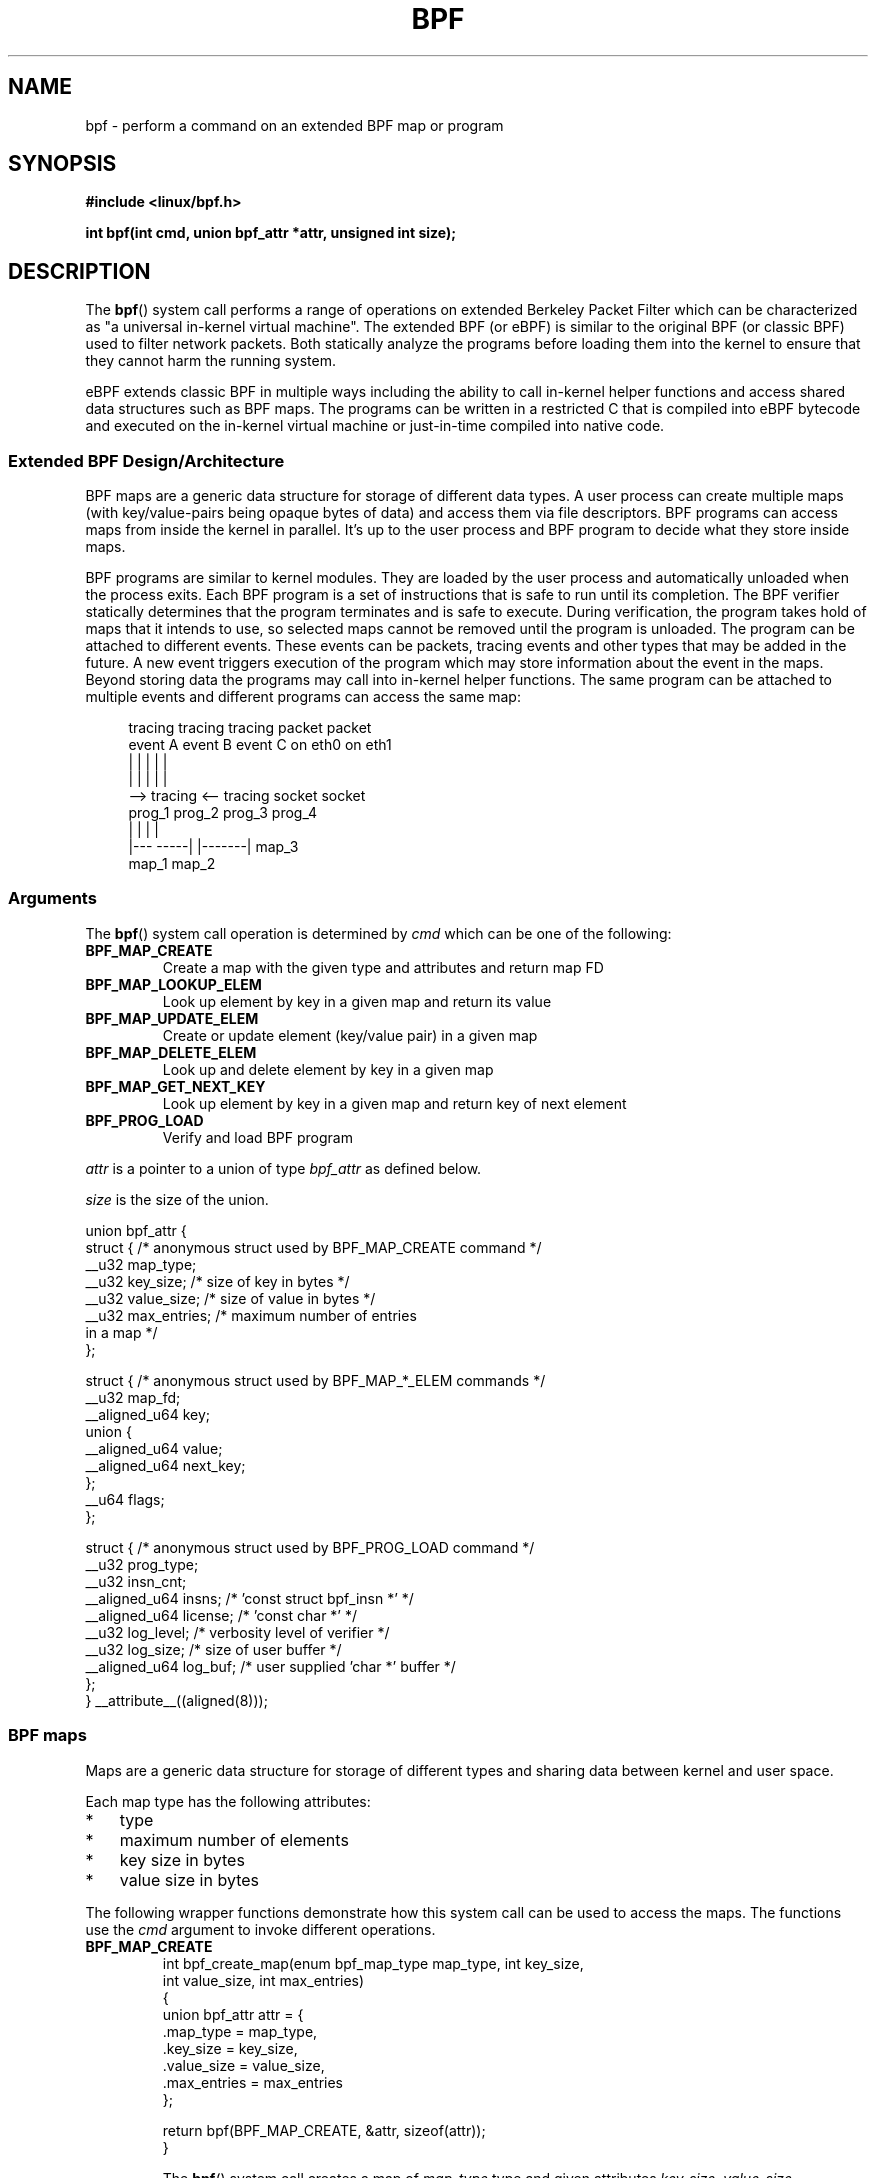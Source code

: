 .\" Copyright (C) 2015 Alexei Starovoitov <ast@kernel.org>
.\"
.\" %%%LICENSE_START(VERBATIM)
.\" Permission is granted to make and distribute verbatim copies of this
.\" manual provided the copyright notice and this permission notice are
.\" preserved on all copies.
.\"
.\" Permission is granted to copy and distribute modified versions of this
.\" manual under the conditions for verbatim copying, provided that the
.\" entire resulting derived work is distributed under the terms of a
.\" permission notice identical to this one.
.\"
.\" Since the Linux kernel and libraries are constantly changing, this
.\" manual page may be incorrect or out-of-date.  The author(s) assume no
.\" responsibility for errors or omissions, or for damages resulting from
.\" the use of the information contained herein.  The author(s) may not
.\" have taken the same level of care in the production of this manual,
.\" which is licensed free of charge, as they might when working
.\" professionally.
.\"
.\" Formatted or processed versions of this manual, if unaccompanied by
.\" the source, must acknowledge the copyright and authors of this work.
.\" %%%LICENSE_END
.\"
.TH BPF 2 2015-03-10 "Linux" "Linux Programmer's Manual"
.SH NAME
bpf - perform a command on an extended BPF map or program
.SH SYNOPSIS
.nf
.B #include <linux/bpf.h>
.sp
.BI "int bpf(int cmd, union bpf_attr *attr, unsigned int size);

.SH DESCRIPTION
The
.BR bpf ()
system call performs a range of operations on extended
Berkeley Packet Filter which can be characterized as
"a universal in-kernel virtual machine".
The extended BPF (or eBPF) is similar to
the original BPF (or classic BPF) used to filter network packets.
Both statically analyze the programs before loading them into the kernel to
ensure that they cannot harm the running system.
.P
eBPF extends classic BPF in multiple ways including the ability to call
in-kernel helper functions and access shared data structures such as BPF maps.
The programs can be written in a restricted C that is compiled into
eBPF bytecode and executed on the in-kernel virtual machine or
just-in-time compiled into native code.
.SS Extended BPF Design/Architecture
.P
BPF maps are a generic data structure for storage of different data types.
A user process can create multiple maps (with key/value-pairs being
opaque bytes of data) and access them via file descriptors.
BPF programs can access maps from inside the kernel in parallel.
It's up to the user process and BPF program to decide what they store
inside maps.
.P
BPF programs are similar to kernel modules.
They are loaded by the user
process and automatically unloaded when the process exits.
Each BPF program is a set of instructions that is safe to run until
its completion.
The BPF verifier statically determines that the program
terminates and is safe to execute.
During verification, the program takes hold of maps that it intends to use,
so selected maps cannot be removed until the program is unloaded.
The program can be attached to different events.
These events can be packets, tracing
events and other types that may be added in the future.
A new event triggers
execution of the program which may store information about the event in the maps.
Beyond storing data the programs may call into in-kernel helper functions.
The same program can be attached to multiple events and different programs can
access the same map:

.in +4n
.nf
tracing     tracing     tracing     packet     packet
event A     event B     event C     on eth0    on eth1
 |             |          |           |          |
 |             |          |           |          |
 --> tracing <--      tracing       socket     socket
      prog_1           prog_2       prog_3     prog_4
      |  |               |            |
   |---  -----|  |-------|           map_3
 map_1       map_2
.fi
.in
.SS Arguments
The
.BR bpf ()
system call operation is determined by
.IR cmd
which can be one of the following:
.TP
.B BPF_MAP_CREATE
Create a map with the given type and attributes and return map FD
.TP
.B BPF_MAP_LOOKUP_ELEM
Look up element by key in a given map and return its value
.TP
.B BPF_MAP_UPDATE_ELEM
Create or update element (key/value pair) in a given map
.TP
.B BPF_MAP_DELETE_ELEM
Look up and delete element by key in a given map
.TP
.B BPF_MAP_GET_NEXT_KEY
Look up element by key in a given map and return key of next element
.TP
.B BPF_PROG_LOAD
Verify and load BPF program
.PP
.I attr
is a pointer to a union of type
.I bpf_attr
as defined below.

.I size
is the size of the union.
.P
.nf
union bpf_attr {
    struct { /* anonymous struct used by BPF_MAP_CREATE command */
        __u32          map_type;
        __u32          key_size;    /* size of key in bytes */
        __u32          value_size;  /* size of value in bytes */
        __u32          max_entries; /* maximum number of entries
                                       in a map */
    };

    struct { /* anonymous struct used by BPF_MAP_*_ELEM commands */
        __u32          map_fd;
        __aligned_u64  key;
        union {
            __aligned_u64 value;
            __aligned_u64 next_key;
        };
        __u64          flags;
    };

    struct { /* anonymous struct used by BPF_PROG_LOAD command */
        __u32          prog_type;
        __u32          insn_cnt;
        __aligned_u64  insns;      /* 'const struct bpf_insn *' */
        __aligned_u64  license;    /* 'const char *' */
        __u32          log_level;  /* verbosity level of verifier */
        __u32          log_size;   /* size of user buffer */
        __aligned_u64  log_buf;    /* user supplied 'char *' buffer */
    };
} __attribute__((aligned(8)));
.fi
.SS BPF maps
Maps are a generic data structure for storage of different types
and sharing data between kernel and user space.

Each map type has the following attributes:

.PD 0
.IP * 3
type
.IP *
maximum number of elements
.IP *
key size in bytes
.IP *
value size in bytes
.PD
.PP
The following wrapper functions demonstrate how this system
call can be used to access the maps.
The functions use the
.IR cmd
argument to invoke different operations.
.TP
.B BPF_MAP_CREATE
.nf
int bpf_create_map(enum bpf_map_type map_type, int key_size,
                   int value_size, int max_entries)
{
    union bpf_attr attr = {
        .map_type = map_type,
        .key_size = key_size,
        .value_size = value_size,
        .max_entries = max_entries
    };

    return bpf(BPF_MAP_CREATE, &attr, sizeof(attr));
}
.fi

The
.BR bpf ()
system call creates a map of
.I map_type
type and given attributes
.IR key_size ,
.IR value_size ,
.IR max_entries .
On success, it returns a process-local file descriptor.
On error, \-1 is returned and
.I errno
is set to
.BR EINVAL ,
.BR EPERM ,
or
.BR ENOMEM .

The attributes
.I key_size
and
.I value_size
will be used by the verifier during program loading to check that the program
is calling
.BR bpf_map_*_elem ()
helper functions with a correctly initialized
.I key
and that the program doesn't access map element
.I value
beyond the specified
.IR value_size .
For example, when a map is created with
.IR "key_size = 8"
and the program calls

.in +4n
.nf
bpf_map_lookup_elem(map_fd, fp - 4)
.fi
.in

the program will be rejected,
since the in-kernel helper function

     bpf_map_lookup_elem(map_fd, void *key)

expects to read 8 bytes from
.I key
pointer, but
.IR "fp\ -\ 4"
starting address will cause out-of-bounds stack access.

Similarly, when a map is created with
.I "value_size = 1"
and the program calls

.in +4n
.nf
value = bpf_map_lookup_elem(...);
*(u32 *) value = 1;
.fi
.in

the program will be rejected, since it accesses the
.I value
pointer beyond the specified 1 byte
.I value_size
limit.

Currently two
.I map_type
are supported:

.in +4n
.nf
enum bpf_map_type {
   BPF_MAP_TYPE_UNSPEC,
   BPF_MAP_TYPE_HASH,
   BPF_MAP_TYPE_ARRAY,
};
.fi
.in

.I map_type
selects one of the available map implementations in the kernel.
For all map types,
programs access maps with the same
.BR bpf_map_lookup_elem ()/
.BR bpf_map_update_elem ()
helper functions.
.TP
.B BPF_MAP_LOOKUP_ELEM
.nf
int bpf_lookup_elem(int fd, void *key, void *value)
{
    union bpf_attr attr = {
        .map_fd = fd,
        .key = ptr_to_u64(key),
        .value = ptr_to_u64(value),
    };

    return bpf(BPF_MAP_LOOKUP_ELEM, &attr, sizeof(attr));
}
.fi

The
.BR bpf ()
system call looks up an element with a given
.I key
in a map
.IR fd .
If an element is found, it returns zero and stores element's value into
.I value.
If no element is found, it returns \-1 and sets
.I errno
to
.BR ENOENT .
.TP
.B BPF_MAP_UPDATE_ELEM
.nf
int bpf_update_elem(int fd, void *key, void *value, __u64 flags)
{
    union bpf_attr attr = {
        .map_fd = fd,
        .key = ptr_to_u64(key),
        .value = ptr_to_u64(value),
        .flags = flags,
    };

    return bpf(BPF_MAP_UPDATE_ELEM, &attr, sizeof(attr));
}
.fi

The call creates or updates an element with a given
.I key/value
in a map
.I fd
according to
.I flags
which can have one of 3 possible values:

.nf
#define BPF_ANY      0 /* create new element or update existing */
#define BPF_NOEXIST  1 /* create new element if it didn't exist */
#define BPF_EXIST    2 /* update existing element */
.fi

On success, it returns zero.
On error, \-1 is returned and
.I errno
is set to
.BR EINVAL ,
.BR EPERM ,
.BR ENOMEM ,
or
.BR E2BIG .
.B E2BIG
indicates that the number of elements in the map reached
.I max_entries
limit specified at map creation time.
.B EEXIST
will be returned from a call to

    bpf_update_elem(fd, key, value, BPF_NOEXIST)

if the element with
.I key
already exists in the map.
.B ENOENT
will be returned from a call to

    bpf_update_elem(fd, key, value, BPF_EXIST)

if the element with
.I key
doesn't exist in the map.
.TP
.B BPF_MAP_DELETE_ELEM
.nf
int bpf_delete_elem(int fd, void *key)
{
    union bpf_attr attr = {
        .map_fd = fd,
        .key = ptr_to_u64(key),
    };

    return bpf(BPF_MAP_DELETE_ELEM, &attr, sizeof(attr));
}
.fi

The call deletes an element in a map
.I fd
with a given
.IR key .
Returns zero on success.
If the element is not found, it returns \-1 and sets
.I errno
to
.BR ENOENT .
.TP
.B BPF_MAP_GET_NEXT_KEY
.nf
int bpf_get_next_key(int fd, void *key, void *next_key)
{
    union bpf_attr attr = {
        .map_fd = fd,
        .key = ptr_to_u64(key),
        .next_key = ptr_to_u64(next_key),
    };

    return bpf(BPF_MAP_GET_NEXT_KEY, &attr, sizeof(attr));
}
.fi

The call looks up an element by
.I key
in a given map
.I fd
and sets the
.I next_key
pointer to the key of the next element.
If
.I key
is not found, it returns zero and sets the
.I next_key
pointer to the key of the first element.
If
.I key
is the last element, it returns \-1 and sets
.I errno
to
.BR ENOENT .
Other possible
.I errno
values are
.BR ENOMEM ,
.BR EFAULT ,
.BR EPERM ,
and
.BR EINVAL .
This method can be used to iterate over all elements in the map.
.TP
.B close(map_fd)
will delete the map
.IR map_fd .
When the user space program that created maps exits all maps will
be deleted automatically.

.SS BPF programs

.TP
.B BPF_PROG_LOAD
This
.IR cmd
is used to load an extended BPF program into the kernel.

.nf
char bpf_log_buf[LOG_BUF_SIZE];

int bpf_prog_load(enum bpf_prog_type prog_type,
                  const struct bpf_insn *insns, int insn_cnt,
                  const char *license)
{
    union bpf_attr attr = {
        .prog_type = prog_type,
        .insns = ptr_to_u64(insns),
        .insn_cnt = insn_cnt,
        .license = ptr_to_u64(license),
        .log_buf = ptr_to_u64(bpf_log_buf),
        .log_size = LOG_BUF_SIZE,
        .log_level = 1,
    };

    return bpf(BPF_PROG_LOAD, &attr, sizeof(attr));
}
.fi

.I prog_type
is one of the available program types:

.in +4n
.nf
enum bpf_prog_type {
    BPF_PROG_TYPE_UNSPEC,
    BPF_PROG_TYPE_SOCKET_FILTER,
    BPF_PROG_TYPE_SCHED_CLS,
};
.fi
.in

By picking
.IR prog_type ,
the program author selects a set of helper functions callable from
the program and the corresponding format of
.I struct bpf_context
(which is the data blob passed into the program as the first argument).
For example, the programs loaded with

    prog_type = BPF_PROG_TYPE_SOCKET_FILTER

may call the
.BR bpf_map_lookup_elem ()
helper,
whereas some future types may not.
The set of functions available to the programs under a given type may increase
in the future.

Currently, the set of functions for
.B BPF_PROG_TYPE_SOCKET_FILTER
is:

.in +4n
.nf
bpf_map_lookup_elem(map_fd, void *key)
                    /* look up key in a map_fd */
bpf_map_update_elem(map_fd, void *key, void *value)
                    /* update key/value */
bpf_map_delete_elem(map_fd, void *key)
                    /* delete key in a map_fd */
.fi
.in

and
.I bpf_context
is a pointer to a
.IR "struct sk_buff" .
Programs cannot access fields of
.I sk_buff
directly.

More program types may be added in the future.
Like
.B BPF_PROG_TYPE_KPROBE
and
.I bpf_context
for it may be defined as a pointer to a
.IR "struct pt_regs" .

.I insns
array of
.I "struct bpf_insn"
instructions.

.I insn_cnt
number of instructions in the program.

.I license
license string, which must be GPL compatible to call helper functions
marked
.IR gpl_only .

.I log_buf
user supplied buffer that the in-kernel verifier is using to store the
verification log.
This log is a multi-line string that can be checked by
the program author in order to understand how the verifier came to
the conclusion that the BPF program is unsafe.
The format of the output can change at any time as the verifier evolves.

.I log_size
size of user buffer.
If the size of the buffer is not large enough to store all
verifier messages, \-1 is returned and
.I errno
is set to
.BR ENOSPC .

.I log_level
verbosity level of the verifier.
A value of zero means that the verifier will
not provide a log.

.TP
.B close(prog_fd)
will unload the BPF program.
.P
The maps are accessible from programs and used to exchange data between
programs and between them and user space.
Programs process various events (like kprobe, packets) and
store their data into maps.
User space fetches data from the maps.
Either the same or a different map may be used by user space as a configuration
space to alter program behavior on the fly.
.SS Events
Once a program is loaded, it can be attached to an event.
Various kernel
subsystems have different ways to do so.
For example:

.in +4n
.nf
setsockopt(sock, SOL_SOCKET, SO_ATTACH_BPF,
           &prog_fd, sizeof(prog_fd));
.fi
.in

will attach the program
.I prog_fd
to socket
.I sock
which was received from a prior call to
.BR socket (2).

In the future

.in +4n
.nf
ioctl(event_fd, PERF_EVENT_IOC_SET_BPF, prog_fd);
.fi
.in

may attach the program
.I prog_fd
to perf event
.I event_fd
which was received by prior call to
.BR perf_event_open (2).

.SH EXAMPLES
.nf
/* bpf+sockets example:
 * 1. create array map of 256 elements
 * 2. load program that counts number of packets received
 *    r0 = skb->data[ETH_HLEN + offsetof(struct iphdr, protocol)]
 *    map[r0]++
 * 3. attach prog_fd to raw socket via setsockopt()
 * 4. print number of received TCP/UDP packets every second
 */
int main(int argc, char **argv)
{
    int sock, map_fd, prog_fd, key;
    long long value = 0, tcp_cnt, udp_cnt;

    map_fd = bpf_create_map(BPF_MAP_TYPE_ARRAY, sizeof(key),
                            sizeof(value), 256);
    if (map_fd < 0) {
        printf("failed to create map '%s'\\n", strerror(errno));
        /* likely not run as root */
        return 1;
    }

    struct bpf_insn prog[] = {
        BPF_MOV64_REG(BPF_REG_6, BPF_REG_1),        /* r6 = r1 */
        BPF_LD_ABS(BPF_B, ETH_HLEN + offsetof(struct iphdr, protocol)),
                                /* r0 = ip->proto */
        BPF_STX_MEM(BPF_W, BPF_REG_10, BPF_REG_0, -4),
                                /* *(u32 *)(fp - 4) = r0 */
        BPF_MOV64_REG(BPF_REG_2, BPF_REG_10),       /* r2 = fp */
        BPF_ALU64_IMM(BPF_ADD, BPF_REG_2, -4),      /* r2 = r2 - 4 */
        BPF_LD_MAP_FD(BPF_REG_1, map_fd),           /* r1 = map_fd */
        BPF_CALL_FUNC(BPF_FUNC_map_lookup_elem),
                                /* r0 = map_lookup(r1, r2) */
        BPF_JMP_IMM(BPF_JEQ, BPF_REG_0, 0, 2),
                                /* if (r0 == 0) goto pc+2 */
        BPF_MOV64_IMM(BPF_REG_1, 1),                /* r1 = 1 */
        BPF_XADD(BPF_DW, BPF_REG_0, BPF_REG_1, 0, 0),
                                /* lock *(u64 *) r0 += r1 */
        BPF_MOV64_IMM(BPF_REG_0, 0),                /* r0 = 0 */
        BPF_EXIT_INSN(),                            /* return r0 */
    };

    prog_fd = bpf_prog_load(BPF_PROG_TYPE_SOCKET_FILTER, prog,
                            sizeof(prog), "GPL");

    sock = open_raw_sock("lo");

    assert(setsockopt(sock, SOL_SOCKET, SO_ATTACH_BPF, &prog_fd,
                      sizeof(prog_fd)) == 0);

    for (;;) {
        key = IPPROTO_TCP;
        assert(bpf_lookup_elem(map_fd, &key, &tcp_cnt) == 0);
        key = IPPROTO_UDP
        assert(bpf_lookup_elem(map_fd, &key, &udp_cnt) == 0);
        printf("TCP %lld UDP %lld packets\n", tcp_cnt, udp_cnt);
        sleep(1);
    }

    return 0;
}
.fi
.SH RETURN VALUE
For a successful call, the return value depends on the operation:
.TP
.B BPF_MAP_CREATE
The new file descriptor associated with the BPF map.
.TP
.B BPF_PROG_LOAD
The new file descriptor associated with the BPF program.
.TP
All other commands
Zero.
.PP
On error, \-1 is returned, and
.I errno
is set appropriately.
.SH ERRORS
.TP
.B EPERM
The call was made without sufficient privilege
(without the
.B CAP_SYS_ADMIN
capability).
.TP
.B ENOMEM
Cannot allocate sufficient memory.
.TP
.B EBADF
.I fd
is not an open file descriptor
.TP
.B EFAULT
One of the pointers
.RI ( key
or
.I value
or
.I log_buf
or
.IR insns )
is outside the accessible address space.
.TP
.B EINVAL
The value specified in
.I cmd
is not recognized by this kernel.
.TP
.B EINVAL
For
.BR BPF_MAP_CREATE ,
either
.I map_type
or attributes are invalid.
.TP
.B EINVAL
For
.BR BPF_MAP_*_ELEM
commands,
some of the fields of
.I "union bpf_attr"
that are not used by this command
are not set to zero.
.TP
.B EINVAL
For
.BR BPF_PROG_LOAD,
indicates an attempt to load an invalid program.
BPF programs can be deemed
invalid due to unrecognized instructions, the use of reserved fields, jumps
out of range, infinite loops or calls of unknown functions.
.TP
.BR EACCES
For
.BR BPF_PROG_LOAD,
even though all program instructions are valid, the program has been
rejected because it was deemed unsafe.
This may be because it may have
accessed a disallowed memory region or an uninitialized stack/register or
because the function contraints don't match the actual types or because
there was a misaligned memory access.
In this case, it is recommended to call
.BR bpf ()
again with
.I log_level = 1
and examine
.I log_buf
for the specific reason provided by the verifier.
.TP
.BR ENOENT
For
.B BPF_MAP_LOOKUP_ELEM
or
.BR BPF_MAP_DELETE_ELEM ,
indicates that the element with the given
.I key
was not found.
.TP
.BR E2BIG
program is too large or
a map reached
.I max_entries
limit (maximum number of elements).
.SH NOTES
These commands may be used only by a privileged process (one having the
.B CAP_SYS_ADMIN
capability).
.SH SEE ALSO
Both classic and extended BPF are explained in the kernel source file
.IR Documentation/networking/filter.txt .
